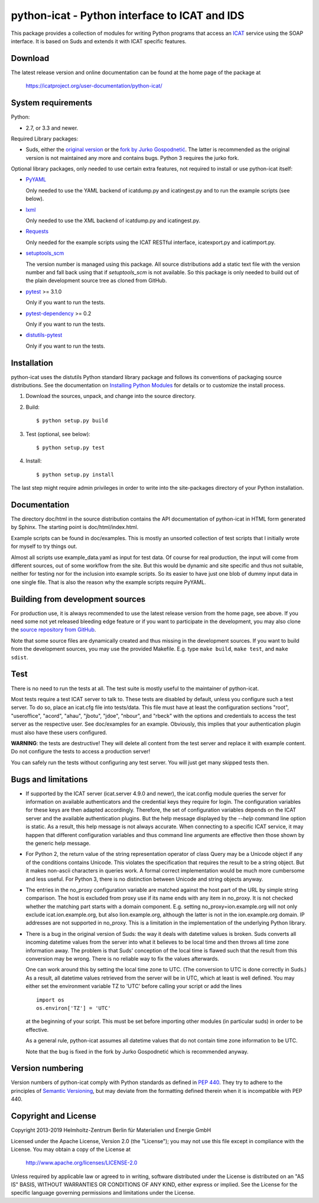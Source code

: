 python-icat - Python interface to ICAT and IDS
==============================================

This package provides a collection of modules for writing Python
programs that access an `ICAT`_ service using the SOAP interface.  It
is based on Suds and extends it with ICAT specific features.

Download
--------

The latest release version and online documentation can be found at
the home page of the package at

    https://icatproject.org/user-documentation/python-icat/


System requirements
-------------------

Python:

+ 2.7, or 3.3 and newer.

Required Library packages:

+ Suds, either the `original version`__ or the `fork by Jurko
  Gospodnetić`__.  The latter is recommended as the original version
  is not maintained any more and contains bugs.  Python 3 requires the
  jurko fork.

Optional library packages, only needed to use certain extra features,
not required to install or use python-icat itself:

+ `PyYAML`_

  Only needed to use the YAML backend of icatdump.py and icatingest.py
  and to run the example scripts (see below).

+ `lxml`_

  Only needed to use the XML backend of icatdump.py and icatingest.py.

+ `Requests`_

  Only needed for the example scripts using the ICAT RESTful
  interface, icatexport.py and icatimport.py.

+ `setuptools_scm`_

  The version number is managed using this package.  All source
  distributions add a static text file with the version number and
  fall back using that if `setuptools_scm` is not available.  So this
  package is only needed to build out of the plain development source
  tree as cloned from GitHub.

+ `pytest`_ >= 3.1.0

  Only if you want to run the tests.

+ `pytest-dependency`_ >= 0.2

  Only if you want to run the tests.

+ `distutils-pytest`_

  Only if you want to run the tests.

.. __: `Suds`_
.. __: `Suds jurko`_


Installation
------------

python-icat uses the distutils Python standard library package and
follows its conventions of packaging source distributions.  See the
documentation on `Installing Python Modules`_ for details or to
customize the install process.

1. Download the sources, unpack, and change into the source directory.

2. Build::

     $ python setup.py build

3. Test (optional, see below)::

     $ python setup.py test

4. Install::

     $ python setup.py install

The last step might require admin privileges in order to write into
the site-packages directory of your Python installation.


Documentation
-------------

The directory doc/html in the source distribution contains the API
documentation of python-icat in HTML form generated by Sphinx.  The
starting point is doc/html/index.html.

Example scripts can be found in doc/examples.  This is mostly an
unsorted collection of test scripts that I initially wrote for myself
to try things out.

Almost all scripts use example_data.yaml as input for test data.  Of
course for real production, the input will come from different
sources, out of some workflow from the site.  But this would be
dynamic and site specific and thus not suitable, neither for testing
nor for the inclusion into example scripts.  So its easier to have
just one blob of dummy input data in one single file.  That is also
the reason why the example scripts require PyYAML.


Building from development sources
---------------------------------

For production use, it is always recommended to use the latest release
version from the home page, see above.  If you need some not yet
released bleeding edge feature or if you want to participate in the
development, you may also clone the `source repository from GitHub`__.

Note that some source files are dynamically created and thus missing
in the development sources.  If you want to build from the development
sources, you may use the provided Makefile.  E.g. type ``make build``,
``make test``, and ``make sdist``.

.. __: `GitHub repository`_


Test
----

There is no need to run the tests at all.  The test suite is mostly
useful to the maintainer of python-icat.

Most tests require a test ICAT server to talk to.  These tests are
disabled by default, unless you configure such a test server.  To do
so, place an icat.cfg file into tests/data.  This file must have at
least the configuration sections "root", "useroffice", "acord",
"ahau", "jbotu", "jdoe", "nbour", and "rbeck" with the options and
credentials to access the test server as the respective user.  See
doc/examples for an example.  Obviously, this implies that your
authentication plugin must also have these users configured.

**WARNING**: the tests are destructive!  They will delete all content
from the test server and replace it with example content.  Do not
configure the tests to access a production server!

You can safely run the tests without configuring any test server.  You
will just get many skipped tests then.


Bugs and limitations
--------------------

+ If supported by the ICAT server (icat.server 4.9.0 and newer), the
  icat.config module queries the server for information on available
  authenticators and the credential keys they require for login.  The
  configuration variables for these keys are then adapted accordingly.
  Therefore, the set of configuration variables depends on the ICAT
  server and the available authentication plugins.  But the help
  message displayed by the `--help` command line option is static.  As
  a result, this help message is not always accurate.  When connecting
  to a specific ICAT service, it may happen that different
  configuration variables and thus command line arguments are
  effective then those shown by the generic help message.

+ For Python 2, the return value of the string representation operator
  of class Query may be a Unicode object if any of the conditions
  contains Unicode.  This violates the specification that requires the
  result to be a string object.  But it makes non-ascii characters in
  queries work.  A formal correct implementation would be much more
  cumbersome and less useful.  For Python 3, there is no distinction
  between Unicode and string objects anyway.

+ The entries in the no_proxy configuration variable are matched
  against the host part of the URL by simple string comparison.  The
  host is excluded from proxy use if its name ends with any item in
  no_proxy.  It is not checked whether the matching part starts with a
  domain component.  E.g. setting no_proxy=ion.example.org will not
  only exclude icat.ion.example.org, but also lion.example.org,
  although the latter is not in the ion.example.org domain.  IP
  addresses are not supported in no_proxy.  This is a limitation in
  the implementation of the underlying Python library.

+ There is a bug in the original version of Suds: the way it deals
  with datetime values is broken.  Suds converts all incoming datetime
  values from the server into what it believes to be local time and
  then throws all time zone information away.  The problem is that
  Suds' conception of the local time is flawed such that the result
  from this conversion may be wrong.  There is no reliable way to fix
  the values afterwards.

  One can work around this by setting the local time zone to UTC.
  (The conversion to UTC is done correctly in Suds.)  As a result, all
  datetime values retrieved from the server will be in UTC, which at
  least is well defined.  You may either set the environment variable
  TZ to 'UTC' before calling your script or add the lines ::

    import os
    os.environ['TZ'] = 'UTC'

  at the beginning of your script.  This must be set before importing
  other modules (in particular suds) in order to be effective.

  As a general rule, python-icat assumes all datetime values that do
  not contain time zone information to be UTC.

  Note that the bug is fixed in the fork by Jurko Gospodnetić which is
  recommended anyway.


Version numbering
-----------------

Version numbers of python-icat comply with Python standards as defined
in `PEP 440`_.  They try to adhere to the principles of `Semantic
Versioning`_, but may deviate from the formatting defined therein
when it is incompatible with PEP 440.

Copyright and License
---------------------

Copyright 2013-2019
Helmholtz-Zentrum Berlin für Materialien und Energie GmbH

Licensed under the Apache License, Version 2.0 (the "License"); you
may not use this file except in compliance with the License.  You may
obtain a copy of the License at

    http://www.apache.org/licenses/LICENSE-2.0

Unless required by applicable law or agreed to in writing, software
distributed under the License is distributed on an "AS IS" BASIS,
WITHOUT WARRANTIES OR CONDITIONS OF ANY KIND, either express or
implied.  See the License for the specific language governing
permissions and limitations under the License.


.. _ICAT: http://www.icatproject.org/
.. _Suds: https://fedorahosted.org/suds/
.. _Suds jurko: https://bitbucket.org/jurko/suds
.. _argparse: https://pypi.python.org/pypi/argparse/
.. _PyYAML: http://pyyaml.org/wiki/PyYAML
.. _lxml: http://lxml.de/
.. _Requests: http://python-requests.org/
.. _setuptools_scm: https://github.com/pypa/setuptools_scm/
.. _pytest: http://pytest.org/
.. _pytest-dependency: https://pypi.python.org/pypi/pytest_dependency/
.. _distutils-pytest: https://pythonhosted.org/distutils-pytest/
.. _Installing Python Modules: https://docs.python.org/2.7/install/
.. _GitHub repository: https://github.com/icatproject/python-icat
.. _PEP 440: https://www.python.org/dev/peps/pep-0440/
.. _Semantic Versioning: http://semver.org/
